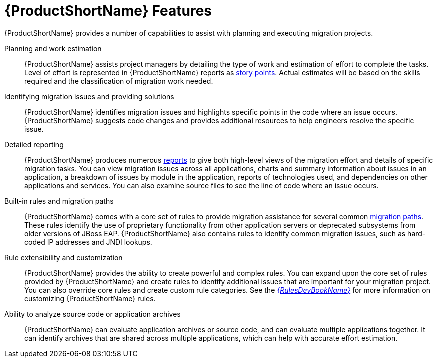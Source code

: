[[features]]
= {ProductShortName} Features

{ProductShortName} provides a number of capabilities to assist with planning and executing migration projects.

Planning and work estimation::
{ProductShortName} assists project managers by detailing the type of work and estimation of effort to complete the tasks. Level of effort is represented in {ProductShortName} reports as xref:rule_story_points[story points]. Actual estimates will be based on the skills required and the classification of migration work needed.

Identifying migration issues and providing solutions::
{ProductShortName} identifies migration issues and highlights specific points in the code where an issue occurs. {ProductShortName} suggests code changes and provides additional resources to help engineers resolve the specific issue.

Detailed reporting::
{ProductShortName} produces numerous xref:review_reports[reports] to give both high-level views of the migration effort and details of specific migration tasks. You can view migration issues across all applications, charts and summary information about issues in an application, a breakdown of issues by module in the application, reports of technologies used, and dependencies on other applications and services. You can also examine source files to see the line of code where an issue occurs.

Built-in rules and migration paths::
{ProductShortName} comes with a core set of rules to provide migration assistance for several common xref:migration_paths[migration paths]. These rules identify the use of proprietary functionality from other application servers or deprecated subsystems from older versions of JBoss EAP. {ProductShortName} also contains rules to identify common migration issues, such as hard-coded IP addresses and JNDI lookups.

Rule extensibility and customization::
{ProductShortName} provides the ability to create powerful and complex rules. You can expand upon the core set of rules provided by {ProductShortName} and create rules to identify additional issues that are important for your migration project. You can also override core rules and create custom rule categories. See the link:{ProductDocRulesGuideURL}[_{RulesDevBookName}_] for more information on customizing {ProductShortName} rules.

Ability to analyze source code or application archives::
{ProductShortName} can evaluate application archives or source code, and can evaluate multiple applications together. It can identify archives that are shared across multiple applications, which can help with accurate effort estimation.
